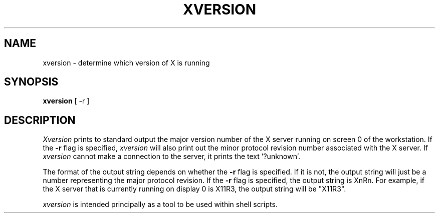.\" $Header: /afs/dev.mit.edu/source/repository/athena/bin/xversion/xversion.man,v 1.3 1995-07-21 01:46:41 cfields Exp $
.TH XVERSION 1 "20 July 1995"
.UC 4
.SH NAME
xversion \- determine which version of X is running
.SH SYNOPSIS
.B xversion
[ -r ]
.SH DESCRIPTION
.I Xversion
prints to standard output the major version number of the X server
running on screen 0 of the workstation.  If the
.B -r
flag is specified,
.I xversion
will also print out the minor protocol revision number associated with
the X server.  If
.I xversion
cannot make a connection to the server, it prints the text '?unknown'.
.PP
The format of the output string depends on whether the
.B -r
flag is specified.  If it is not, the output string will just be a
number representing the major protocol revision.  If the
.B -r
flag is specified, the output string is XnRn.  For example, if the X
server that is currently running on display 0 is X11R3, the output
string will be "X11R3".
.PP
.I xversion
is intended principally as a tool to be used within shell scripts.
